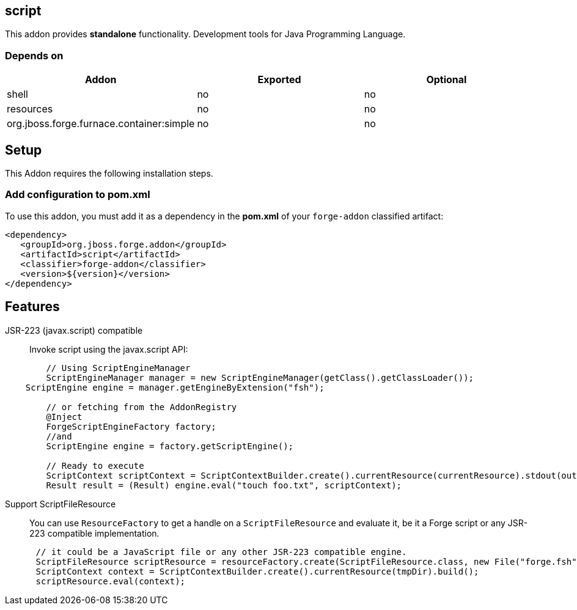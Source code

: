 == script
:idprefix: id_ 

This addon provides *standalone* functionality. Development tools for Java Programming Language.
        
=== Depends on
[options="header"]
|===
|Addon |Exported |Optional

|shell
|no
|no

|resources
|no
|no

|org.jboss.forge.furnace.container:simple
|no
|no
|===

== Setup
This Addon requires the following installation steps.

=== Add configuration to pom.xml 
To use this addon, you must add it as a dependency in the *pom.xml* of your `forge-addon` classified artifact:

[source,xml]
----
<dependency>
   <groupId>org.jboss.forge.addon</groupId>
   <artifactId>script</artifactId>
   <classifier>forge-addon</classifier>
   <version>${version}</version>
</dependency>
----

== Features
JSR-223 (javax.script) compatible:: 
Invoke script using the javax.script API:
[source,java]
----
 	// Using ScriptEngineManager
	ScriptEngineManager manager = new ScriptEngineManager(getClass().getClassLoader());
    ScriptEngine engine = manager.getEngineByExtension("fsh");
 	
 	// or fetching from the AddonRegistry
 	@Inject
 	ForgeScriptEngineFactory factory;
 	//and
 	ScriptEngine engine = factory.getScriptEngine();

	// Ready to execute 	
	ScriptContext scriptContext = ScriptContextBuilder.create().currentResource(currentResource).stdout(output.out()).stderr(output.err()).build();
 	Result result = (Result) engine.eval("touch foo.txt", scriptContext);
----
Support ScriptFileResource::
You can use `ResourceFactory` to get a handle on a `ScriptFileResource` and evaluate it, be it a Forge script or any JSR-223 compatible implementation. 
[source,java]
----
      // it could be a JavaScript file or any other JSR-223 compatible engine.
      ScriptFileResource scriptResource = resourceFactory.create(ScriptFileResource.class, new File("forge.fsh"));
      ScriptContext context = ScriptContextBuilder.create().currentResource(tmpDir).build();
      scriptResource.eval(context);
----
